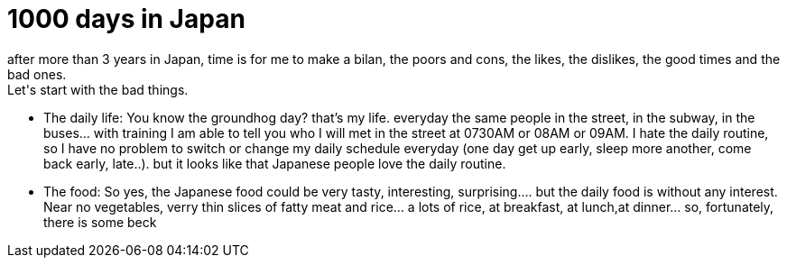 = 1000 days in Japan
after more than 3 years in Japan, time is for me to make a bilan, the poors and cons, the likes, the dislikes, the good times and the bad ones.
Let's start with the bad things.
* The daily life:
You know the groundhog day? that's my life. everyday the same people in the street, in the subway, in the buses... with training I am able to tell you who I will met in the street at 0730AM or 08AM or 09AM. I hate the daily routine, so I have no problem to switch or change my daily schedule everyday (one day get up early, sleep more another, come back early, late..). but it looks like that Japanese people love the daily routine.
* The food:
So yes, the Japanese food could be very tasty, interesting, surprising.... but the daily food is without any interest. Near no vegetables, verry thin slices of fatty meat and rice... a lots of rice, at breakfast, at lunch,at dinner… so, fortunately, there is some beck
// See https://hubpress.gitbooks.io/hubpress-knowledgebase/content/ for information about the parameters.
// :hp-image: /covers/cover.png
// :published_at: 2019-01-31
// :hp-tags: HubPress, Blog, Open_Source,
// :hp-alt-title: My English Title
